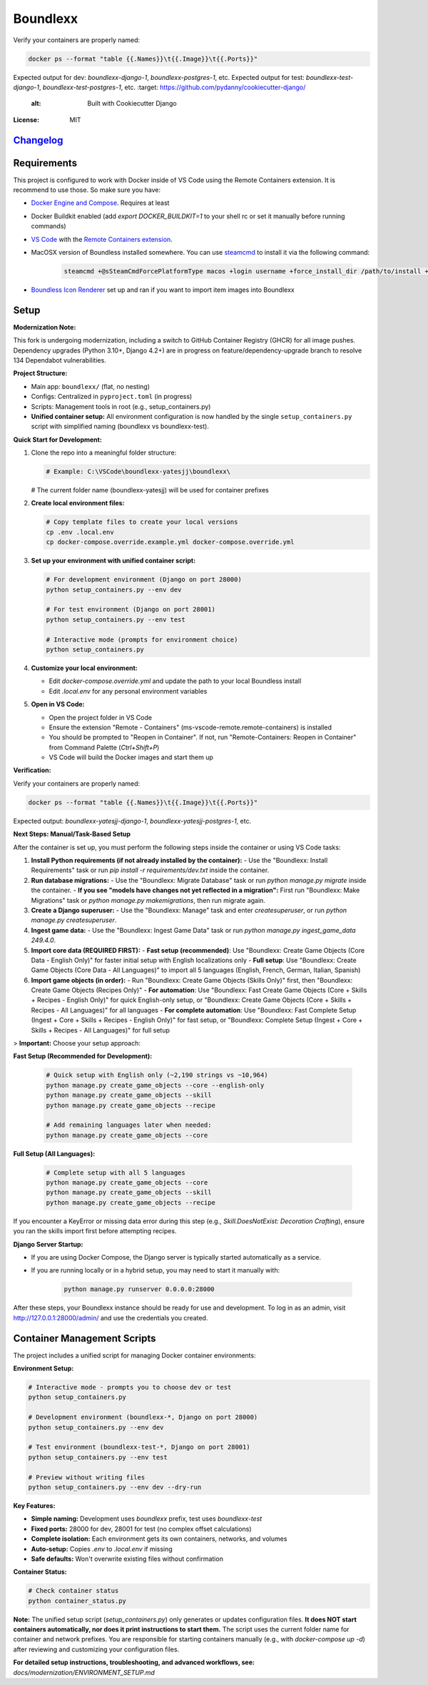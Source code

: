 Boundlexx
=========

.. image:: https://img.shields.io/badge/built%20with-Cookiecutter%20Django-ff6**Verification:**

Verify your containers are properly named:

.. code-block:: bash

   docker ps --format "table {{.Names}}\t{{.Image}}\t{{.Ports}}"

Expected output for dev: `boundlexx-django-1`, `boundlexx-postgres-1`, etc.
Expected output for test: `boundlexx-test-django-1`, `boundlexx-test-postgres-1`, etc.    :target: https://github.com/pydanny/cookiecutter-django/
     :alt: Built with Cookiecutter Django
.. image:: https://img.shields.io/badge/code%20style-ruff-000000.svg
     :target: https://github.com/astral-sh/ruff
     :alt: Ruff code style
.. image:: https://img.shields.io/badge/type%20checker-mypy-000000.svg
     :target: https://mypy-lang.org/
     :alt: mypy type checker


:License: MIT

`Changelog <CHANGELOG.rst>`_
----------------------------

Requirements
------------

This project is configured to work with Docker inside of VS Code using the
Remote Containers extension. It is recommend to use those. So make sure you have:

* `Docker Engine and Compose`_. Requires at least
* Docker Buildkit enabled (add `export DOCKER_BUILDKIT=1` to your shell rc or set it manually before running commands)
* `VS Code`_ with the `Remote Containers extension`_.
* MacOSX version of Boundless installed somewhere. You can use `steamcmd`_ to install it via the following command:

   .. code-block:: bash

      steamcmd +@sSteamCmdForcePlatformType macos +login username +force_install_dir /path/to/install +app_update 324510 -beta testing validate +quit

* `Boundless Icon Renderer`_ set up and ran if you want to import item images into Boundlexx

.. _Docker Engine and Compose: https://docs.docker.com/get-docker/
.. _VS Code: https://code.visualstudio.com/
.. _Remote Containers extension: https://marketplace.visualstudio.com/items?itemName=ms-vscode-remote.remote-containers
.. _steamcmd: https://developer.valvesoftware.com/wiki/SteamCMD
.. _Boundless Icon Renderer: https://forum.playboundless.com/t/icon-renderer/55879

Setup
-----

**Modernization Note:**

This fork is undergoing modernization, including a switch to GitHub Container Registry (GHCR) for all image pushes. Dependency upgrades (Python 3.10+, Django 4.2+) are in progress on feature/dependency-upgrade branch to resolve 134 Dependabot vulnerabilities.

**Project Structure:**

- Main app: ``boundlexx/`` (flat, no nesting)
- Configs: Centralized in ``pyproject.toml`` (in progress)
- Scripts: Management tools in root (e.g., setup_containers.py)
- **Unified container setup:** All environment configuration is now handled by the single ``setup_containers.py`` script with simplified naming (boundlexx vs boundlexx-test).


**Quick Start for Development:**

1. Clone the repo into a meaningful folder structure:

   .. code-block:: bash

      # Example: C:\VSCode\boundlexx-yatesjj\boundlexx\
   # The current folder name (boundlexx-yatesjj) will be used for container prefixes

2. **Create local environment files:**

   .. code-block:: bash

      # Copy template files to create your local versions
      cp .env .local.env
      cp docker-compose.override.example.yml docker-compose.override.yml

3. **Set up your environment with unified container script:**

   .. code-block:: bash

      # For development environment (Django on port 28000)
      python setup_containers.py --env dev

      # For test environment (Django on port 28001)
      python setup_containers.py --env test

      # Interactive mode (prompts for environment choice)
      python setup_containers.py

4. **Customize your local environment:**

   * Edit `docker-compose.override.yml` and update the path to your local Boundless install
   * Edit `.local.env` for any personal environment variables

5. **Open in VS Code:**

   * Open the project folder in VS Code
   * Ensure the extension "Remote - Containers" (ms-vscode-remote.remote-containers) is installed
   * You should be prompted to "Reopen in Container". If not, run "Remote-Containers: Reopen in Container" from Command Palette (`Ctrl+Shift+P`)
   * VS Code will build the Docker images and start them up

**Verification:**

Verify your containers are properly named:

.. code-block:: bash

   docker ps --format "table {{.Names}}\t{{.Image}}\t{{.Ports}}"

Expected output: `boundlexx-yatesjj-django-1`, `boundlexx-yatesjj-postgres-1`, etc.

**Next Steps: Manual/Task-Based Setup**

After the container is set up, you must perform the following steps inside the container or using VS Code tasks:

1. **Install Python requirements (if not already installed by the container):**
   - Use the "Boundlexx: Install Requirements" task or run `pip install -r requirements/dev.txt` inside the container.
2. **Run database migrations:**
   - Use the "Boundlexx: Migrate Database" task or run `python manage.py migrate` inside the container.
   - **If you see "models have changes not yet reflected in a migration":** First run "Boundlexx: Make Migrations" task or `python manage.py makemigrations`, then run migrate again.
3. **Create a Django superuser:**
   - Use the "Boundlexx: Manage" task and enter `createsuperuser`, or run `python manage.py createsuperuser`.
4. **Ingest game data:**
   - Use the "Boundlexx: Ingest Game Data" task or run `python manage.py ingest_game_data 249.4.0`.
5. **Import core data (REQUIRED FIRST):**
   - **Fast setup (recommended)**: Use "Boundlexx: Create Game Objects (Core Data - English Only)" for faster initial setup with English localizations only
   - **Full setup**: Use "Boundlexx: Create Game Objects (Core Data - All Languages)" to import all 5 languages (English, French, German, Italian, Spanish)
6. **Import game objects (in order):**
   - Run "Boundlexx: Create Game Objects (Skills Only)" first, then "Boundlexx: Create Game Objects (Recipes Only)"
   - **For automation**: Use "Boundlexx: Fast Create Game Objects (Core + Skills + Recipes - English Only)" for quick English-only setup, or "Boundlexx: Create Game Objects (Core + Skills + Recipes - All Languages)" for all languages
   - **For complete automation**: Use "Boundlexx: Fast Complete Setup (Ingest + Core + Skills + Recipes - English Only)" for fast setup, or "Boundlexx: Complete Setup (Ingest + Core + Skills + Recipes - All Languages)" for full setup

> **Important:** Choose your setup approach:

**Fast Setup (Recommended for Development):**

   .. code-block:: bash

      # Quick setup with English only (~2,190 strings vs ~10,964)
      python manage.py create_game_objects --core --english-only
      python manage.py create_game_objects --skill
      python manage.py create_game_objects --recipe

      # Add remaining languages later when needed:
      python manage.py create_game_objects --core

**Full Setup (All Languages):**

   .. code-block:: bash

      # Complete setup with all 5 languages
      python manage.py create_game_objects --core
      python manage.py create_game_objects --skill
      python manage.py create_game_objects --recipe

If you encounter a KeyError or missing data error during this step (e.g., `Skill.DoesNotExist: Decoration Crafting`), ensure you ran the skills import first before attempting recipes.

**Django Server Startup:**

- If you are using Docker Compose, the Django server is typically started automatically as a service.
- If you are running locally or in a hybrid setup, you may need to start it manually with:

   .. code-block:: bash

      python manage.py runserver 0.0.0.0:28000

After these steps, your Boundlexx instance should be ready for use and development. To log in as an admin, visit http://127.0.0.1:28000/admin/ and use the credentials you created.

Container Management Scripts
----------------------------

The project includes a unified script for managing Docker container environments:

**Environment Setup:**

.. code-block:: bash

   # Interactive mode - prompts you to choose dev or test
   python setup_containers.py

   # Development environment (boundlexx-*, Django on port 28000)
   python setup_containers.py --env dev

   # Test environment (boundlexx-test-*, Django on port 28001)
   python setup_containers.py --env test

   # Preview without writing files
   python setup_containers.py --env dev --dry-run

**Key Features:**

* **Simple naming:** Development uses `boundlexx` prefix, test uses `boundlexx-test`
* **Fixed ports:** 28000 for dev, 28001 for test (no complex offset calculations)
* **Complete isolation:** Each environment gets its own containers, networks, and volumes
* **Auto-setup:** Copies `.env` to `.local.env` if missing
* **Safe defaults:** Won't overwrite existing files without confirmation

**Container Status:**

.. code-block:: bash

   # Check container status
   python container_status.py

**Note:** The unified setup script (`setup_containers.py`) only generates or updates configuration files. **It does NOT start containers automatically, nor does it print instructions to start them.** The script uses the current folder name for container and network prefixes. You are responsible for starting containers manually (e.g., with `docker-compose up -d`) after reviewing and customizing your configuration files.

**For detailed setup instructions, troubleshooting, and advanced workflows, see:**
`docs/modernization/ENVIRONMENT_SETUP.md`

